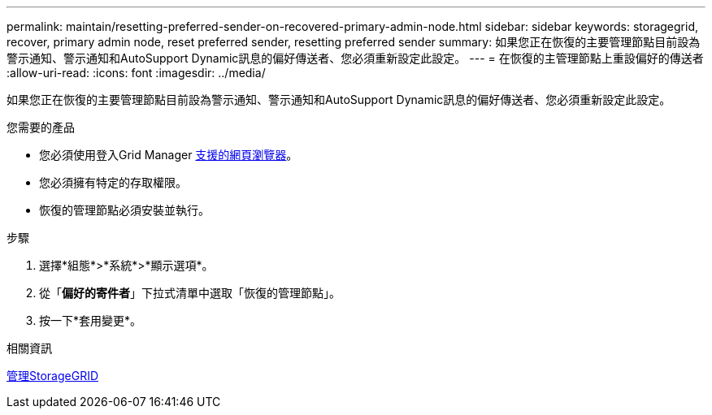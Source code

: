 ---
permalink: maintain/resetting-preferred-sender-on-recovered-primary-admin-node.html 
sidebar: sidebar 
keywords: storagegrid, recover, primary admin node, reset preferred sender, resetting preferred sender 
summary: 如果您正在恢復的主要管理節點目前設為警示通知、警示通知和AutoSupport Dynamic訊息的偏好傳送者、您必須重新設定此設定。 
---
= 在恢復的主管理節點上重設偏好的傳送者
:allow-uri-read: 
:icons: font
:imagesdir: ../media/


[role="lead"]
如果您正在恢復的主要管理節點目前設為警示通知、警示通知和AutoSupport Dynamic訊息的偏好傳送者、您必須重新設定此設定。

.您需要的產品
* 您必須使用登入Grid Manager xref:../admin/web-browser-requirements.adoc[支援的網頁瀏覽器]。
* 您必須擁有特定的存取權限。
* 恢復的管理節點必須安裝並執行。


.步驟
. 選擇*組態*>*系統*>*顯示選項*。
. 從「*偏好的寄件者*」下拉式清單中選取「恢復的管理節點」。
. 按一下*套用變更*。


.相關資訊
xref:../admin/index.adoc[管理StorageGRID]
